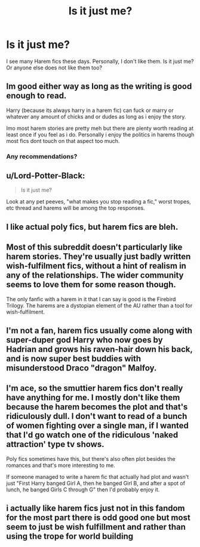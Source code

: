 #+TITLE: Is it just me?

* Is it just me?
:PROPERTIES:
:Author: Bavariah7
:Score: 2
:DateUnix: 1579349230.0
:DateShort: 2020-Jan-18
:FlairText: Discussion
:END:
I see many Harem fics these days. Personally, I don't like them. Is it just me? Or anyone else does not like them too?


** Im good either way as long as the writing is good enough to read.

Harry (because its always harry in a harem fic) can fuck or marry or whatever any amount of chicks and or dudes as long as i enjoy the story.

Imo most harem stories are pretty meh but there are plenty worth reading at least once if you feel as i do. Personally i enjoy the politics in harems though most fics dont touch on that aspect too much.
:PROPERTIES:
:Author: LowerQuality
:Score: 3
:DateUnix: 1579354430.0
:DateShort: 2020-Jan-18
:END:

*** Any recommendations?
:PROPERTIES:
:Author: zenru
:Score: 1
:DateUnix: 1579373910.0
:DateShort: 2020-Jan-18
:END:


** u/Lord-Potter-Black:
#+begin_quote
  Is it just me?
#+end_quote

Look at any pet peeves, "what makes you stop reading a fic," worst tropes, etc thread and harems will be among the top responses.
:PROPERTIES:
:Author: Lord-Potter-Black
:Score: 2
:DateUnix: 1579362870.0
:DateShort: 2020-Jan-18
:END:


** I like actual poly fics, but harem fics are bleh.
:PROPERTIES:
:Score: 2
:DateUnix: 1579371209.0
:DateShort: 2020-Jan-18
:END:


** Most of this subreddit doesn't particularly like harem stories. They're usually just badly written wish-fulfilment fics, without a hint of realism in any of the relationships. The wider community seems to love them for some reason though.

The only fanfic with a harem in it that I can say is good is the Firebird Trilogy. The harems are a dystopian element of the AU rather than a tool for wish-fulfilment.
:PROPERTIES:
:Author: machjacob51141
:Score: 2
:DateUnix: 1579351626.0
:DateShort: 2020-Jan-18
:END:


** I'm not a fan, harem fics usually come along with super-duper god Harry who now goes by Hadrian and grows his raven-hair down his back, and is now super best buddies with misunderstood Draco "dragon" Malfoy.
:PROPERTIES:
:Author: Demandred3000
:Score: 1
:DateUnix: 1579378709.0
:DateShort: 2020-Jan-18
:END:


** I'm ace, so the smuttier harem fics don't really have anything for me. I mostly don't like them because the harem becomes the plot and that's ridiculously dull. I don't want to read of a bunch of women fighting over a single man, if I wanted that I'd go watch one of the ridiculous 'naked attraction' type tv shows.

Poly fics sometimes have this, but there's also often plot besides the romances and that's more interesting to me.

If someone managed to write a harem fic that actually had plot and wasn't just "First Harry banged Girl A, then he banged Girl B, and after a spot of lunch, he banged Girls C through G" then I'd probably enjoy it.
:PROPERTIES:
:Author: Avalon1632
:Score: 1
:DateUnix: 1579381813.0
:DateShort: 2020-Jan-19
:END:


** i actually like harem fics just not in this fandom for the most part there is odd good one but most seem to just be wish fulfillment and rather than using the trope for world building
:PROPERTIES:
:Author: Kingslayer629736
:Score: 1
:DateUnix: 1579417776.0
:DateShort: 2020-Jan-19
:END:

